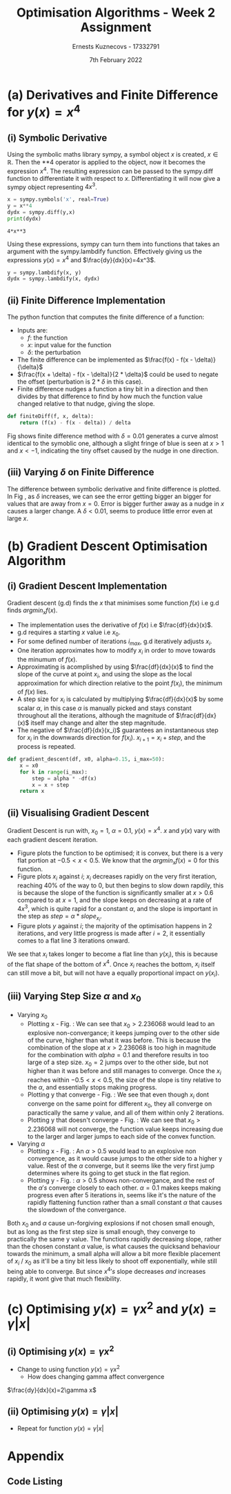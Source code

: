 #+AUTHOR:Ernests Kuznecovs - 17332791
#+Date:7th February 2022
#+Title:Optimisation Algorithms - Week 2 Assignment

#+begin_export latex
\definecolor{codegreen}{rgb}{0,0.6,0}
\definecolor{codegray}{rgb}{0.5,0.5,0.5}
\definecolor{codepurple}{rgb}{0.58,0,0.82}
\definecolor{backcolour}{rgb}{0.95,0.95,0.92}

\lstdefinestyle{mystyle}{
    backgroundcolor=\color{backcolour},   
    commentstyle=\color{codegreen},
    keywordstyle=\color{magenta},
    numberstyle=\tiny\color{codegray},
    stringstyle=\color{codepurple},
    basicstyle=\ttfamily\footnotesize,
    breakatwhitespace=false,         
    breaklines=true,                 
    captionpos=b,                    
    keepspaces=true,                 
    numbers=left,                    
    numbersep=5pt,                  
    showspaces=false,                
    showstringspaces=false,
    showtabs=false,                  
    tabsize=2
}
\lstset{style=mystyle}
#+end_export

* Preamble :noexport:
#+PROPERTY: header-args:python :session a1
#+PROPERTY: header-args:python+ :async yes
#+PROPERTY: header-args:python+ :eval never-export
#+PROPERTY: header-args:elisp :eval never-export
#+EXCLUDE_TAGS: noexport

#+LaTeX_HEADER: \usepackage{listings}
#+LaTeX_HEADER: \usepackage{xcolor}
#+LaTeX_HEADER: \usepackage{minted}
#+LaTeX_HEADER: \usepackage[a4paper, total={6.7in, 10.5in}]{geometry}

#+LaTeX_HEADER: \usepackage{caption}
#+LaTeX_HEADER: \newcommand\figwidth{0.48}


#+begin_src elisp :results none :exports none
(setq-local org-image-actual-width '(512))
(setq-local org-confirm-babel-evaluate nil)
(setq-local org-src-preserve-indentation 't)
;; (setq-local org-export-use-babel nil)

;; (setq org-latex-listings 'minted)
(setq org-latex-listings t)
(setq org-latex-prefer-user-labels t)
;; (setq org-latex-minted-options
;;     '(
;;       ;; ("bgcolor" "bg")
;;       ("frame" "lines")))

;; (setq org-latex-listings-options
;;     '(("basicstyle" "\\small")
;;       ("keywordstyle" "\\color{black}\\bfseries\\underbar")))

;; (setq org-latex-listings-options nil)

;; (setq org-latex-pdf-process
;;       (mapcar
;;        (lambda (s)
;;          (replace-regexp-in-string "%latex " "%latex -shell-escape " s))
;;        org-latex-pdf-process))
#+end_src

#+begin_src python :results none :exports none :tangle ./Week2Src.py
import matplotlib as mpl
mpl.rcParams['figure.dpi'] = 200
mpl.rcParams['figure.facecolor'] = '1'
import matplotlib.pyplot as plt

import numpy as np
import sympy
#+end_src

* (a) Derivatives and Finite Difference for $y(x) = x^4$
** (i) Symbolic Derivative
Using the symbolic maths library sympy, a symbol object $x$ is created, $x \in \mathbb{R}$.
Then the **4 operator is applied to the object, now it becomes the expression $x^4$.
The resulting expression can be passed to the sympy.diff function to differentiate it with respect to $x$.
Differentiating it will now give a sympy object representing $4x^3$.

# #+ATTR_LATEX: :options style=mystyle 
#+begin_src python :exports both :tangle ./Week2Src.py 
x = sympy.symbols('x', real=True)
y = x**4
dydx = sympy.diff(y,x)
print(dydx)
#+end_src

#+RESULTS[fabc0af0f6145db33746d116894eae83f31e4575]:
: 4*x**3

Using these expressions, sympy can turn them into functions that takes an argument with the sympy.lambdify function.
Effectively giving us the expressions $y(x)=x^{4}$ and $\frac{dy}{dx}(x)=4x^3$. 

#+begin_src python :exports code :results none :tangle ./Week2Src.py
y = sympy.lambdify(x, y)
dydx = sympy.lambdify(x, dydx)
#+end_src

** (ii) Finite Difference Implementation
The python function that computes the finite difference of a function:
- Inputs are:
  - $f$: the function
  - $x$: input value for the function
  - $\delta$: the perturbation 
- The finite difference can be implemented as $\frac{f(x) - f(x - \delta)}{\delta}$
-  $\frac{f(x + \delta) - f(x - \delta)}{2 * \delta}$ could be used to negate the offset (perturbation is $2*\delta$ in this case).
- Finite difference nudges a function a tiny bit in a direction and then divides by that difference to find by how much the function value changed relative to that nudge, giving the slope.
  
#+begin_src python :results none :exports code :tangle ./Week2Src.py
def finiteDiff(f, x, delta):
    return (f(x) - f(x - delta)) / delta
#+end_src

#+begin_src python :results none :exports none :tangle ./Week2Src.py
def finiteDiff(f, x, delta):
    return (f(x + delta) - f(x - delta)) / (2 * delta)
#+end_src

Fig \ref{fig:fd} shows finite difference method with $\delta=0.01$ generates a curve almost identical to the symoblic one, although a slight fringe of blue is seen at $x>1$ and $x<-1$, indicating the tiny offset caused by the nudge in one direction.

#+begin_export latex
\begin{figure}[htb]
\centering
\captionbox{\label{fig:fd}}{\includegraphics[width=\figwidth\textwidth]{images_week2/finite_difference.png}}
\captionbox{\label{fig:fd2}}{\includegraphics[width=\figwidth\textwidth]{images_week2/varying_delta.png}}\\[2ex]
\end{figure}
#+end_export

*** Plotting Code :noexport:
#+begin_src python :exports none :results none :tangle ./Week2Src.py
def axset(ax, xrange, xoffset, yrange, yoffset):
    ax.set(xlim=(xoffset-xrange, xoffset+xrange),
           ylim=(yoffset-yrange, yoffset+yrange))
#+end_src

#+begin_src python :exports none :file ./images_week2/finite_difference.png :tangle ./Week2Src.py
xs = np.arange(-20, 20, 0.1)

ys_sym = dydx(xs)

ys_finiteDiff = []
for x in xs:
    ys_finiteDiff.append(finiteDiff(y, x, 0.01))

fig, ax = plt.subplots()
ax.set_ylabel(r'$\frac{dy}{dx}(x)$')
ax.set_xlabel(r'$x$')
ax.set_title(r'Finite Difference vs. Symbolic Derivative'  "\n" r'for $y(x) = x^4$')

ax.plot(xs, ys_sym, linewidth=2.0)
ax.plot(xs, ys_finiteDiff, linewidth=2.0)
ax.legend(("Symbolic", r'Finite Difference with $\delta = 0.01$'))
axset(ax, xrange=2, xoffset=0, yrange=20, yoffset=0)

# fig.show()

# ax.set(
#     xlim=(-3, 3),
#     ylim=(-20, 20),
#     xticks=np.arange(1, 8),
#     yticks=np.arange(1, 8),
#      )
#+end_src

** (iii) Varying $\delta$ on Finite Difference
The difference between symbolic derivative and finite difference is plotted. In Fig \ref{fig:fd2}, as $\delta$ increases, we can see the error getting bigger an bigger for values that are away from $x=0$. Error is bigger further away as a nudge in $x$ causes a larger change. A $\delta<0.01$, seems to produce little error even at large $x$.

*** Varying $\delta$ on Finite Difference Plotting Code            :noexport:
#+begin_src python :exports none :file ./images_week2/varying_delta.png :tangle ./Week2Src.py 
dydx = lambda x: 4 * x**3
y = lambda x: x**4

xs = np.arange(-20, 20, 0.1)

deltas = [0.001, 0.01, 0.1, 0.5, 1]
ys_dif = []
for delta in deltas:
  dif = []
  for x in xs:
      fd = finiteDiff(y, x, delta)
      ex = dydx(x)
      dif += [ex - fd]
      
  ys_dif += [(dif, delta)]

fig, ax = plt.subplots()
legend_labels = []  
for (diff, delta) in ys_dif:
    legend_labels += [r'$\delta = $' + str(delta)]
    ax.plot(xs, diff, linewidth=2.0)

ax.set_title(r'Varying $\delta$ on diffs f.d vs. sympy'  "\n" r'for $y(x) = x^4$')
ax.set_ylabel(r'sympy - f.d ')
ax.set_xlabel(r'$x$')
ax.legend(legend_labels)
# axset(ax, xrange=3, xoffset=1.5, yrange=20, yoffset=10)
#+end_src

#+RESULTS:
:RESULTS:
: <matplotlib.legend.Legend at 0x7ff0480d0e20>
[[file:./images_week2/varying_delta.png]]
:END:

* (b) Gradient Descent Optimisation Algorithm
** (i) Gradient Descent Implementation
Gradient descent (g.d) finds the $x$ that minimises some function $f(x)$ i.e g.d finds $argmin_x f(x)$.
- The implementation uses the derivative of $f(x)$ i.e $\frac{df}{dx}(x)$.
- g.d requires a starting $x$ value i.e $x_{0}$.
- For some defined number of iterations $i_{max}$, g.d iteratively adjusts $x_i$.
- One iteration approximates how to modify $x_i$ in order to move towards the minumum of $f(x)$.
- Approximating is acomplished by using $\frac{df}{dx}(x)$ to find the slope of the curve at point $x_i$, and using the slope as the local approximation for which direction relative to the point $f(x_i)$, the minimum of $f(x)$ lies.
- A step size for $x_i$ is calculated by multiplying $\frac{df}{dx}(x)$ by some scalar $\alpha$, in this case $\alpha$ is manually picked and stays constant throughout all the iterations, although the magnitude of $\frac{df}{dx}(x)$ itself may change and alter the step magnitude.
- The negative of $\frac{df}{dx}(x_i)$ guarantees an instantaneous step for $x_{i}$ in the downwards direction for $f(x_i)$. $x_{i+1} = x_{i} + step$, and the process is repeated.

#+begin_src python :results none :exports code :tangle ./Week2Src.py
def gradient_descent(df, x0, alpha=0.15, i_max=50):
    x = x0
    for k in range(i_max):
        step = alpha * -df(x)
        x = x + step
    return x
#+end_src

*** Gradient Descent Code :noexport:
#+begin_src python :results none :exports none :tangle ./Week2Src.py
class QuadraticFn():
    def f(self, x):
        return x**2                       # function value f(x)
    
    def df(self, x):
        return x*2                        # derivative of f(x)
    
fn = QuadraticFn()

def gradDesc(fn, x0, alpha=0.15, num_iters=50):
    x = x0                                # starting point
    X = np.array([x])                     # array of x history
    F = np.array(fn.f(x))                 # array of f(x) history
    for k in range(num_iters):
        step = alpha * fn.df(x)
        x = x - step
        X = np.append(X, [x], axis=0)     # add current x to history
        F = np.append(F, fn.f(x))         # add value of current f(x) to history
    return (X,F)

def gradDesc3(f, df, x0, alpha=0.15, num_iters=50):
    x = x0                                # starting point
    X = np.array([x])                     # array of x history
    F = np.array(f(x))                 # array of f(x) history
    for k in range(num_iters):
        step = alpha * df(x)
        x = x - step
        # print(x)
        X = np.append(X, [x], axis=0)     # add current x to history
        F = np.append(F, f(x))         # add value of current f(x) to history
    return (X,F)
#+end_src

#+begin_src python :results replace :exports none :tangle ./Week2Src.py
(X, F) = gradDesc(fn, 1)
x = gradient_descent(fn.df, 1)
#+end_src

#+RESULTS:

** (ii) Visualising Gradient Descent
Gradient Descent is run with, $x_0=1$, $\alpha=0.1$, $y(x) = x^4$.
$x$ and $y(x)$ vary with each gradient descent iteration.

- Figure \ref{fig:fx4} plots the function to be optimised; it is convex, but there is a very flat portion at $-0.5 < x < 0.5$. We know that the $argmin_x f(x)=0$ for this function.
- Figure \ref{fig:xi} plots $x_i$ against $i$; $x_i$ decreases rapidly on the very first iteration, reaching 40% of the way to 0, but then begins to slow down rapdily, this is because the slope of the function is significantly smaller at $x>0.6$ compared to at $x=1$, and the slope keeps on decreasing at a rate of $4x^3$, which is quite rapid for a constant $\alpha$, and the slope is important in the step as $step = \alpha * slope_{x_i}$.
- Figure \ref{fig:yi} plots $y$ against $i$; the majority of the optimisation happens in 2 iterations, and very little progress is made after $i=2$, it essentially comes to a flat line 3 iterations onward.
We see that $x_i$ takes longer to become a flat line than $y(x_i)$, this is because of the flat shape of the bottom of $x^4$. Once $x_i$ reaches the bottom, $x_i$ itself can still move a bit, but will not have a equally proportional impact on $y(x_i)$.

#+begin_export latex
\begin{figure}[htb]
\centering
\captionbox{\label{fig:xi}}{\includegraphics[width=\figwidth\textwidth]{images_week2/x_i.png}}
\captionbox{\label{fig:yi}}{\includegraphics[width=\figwidth\textwidth]{images_week2/y_i.png}}\\[2ex]
\end{figure}
#+end_export

#+begin_export latex
\begin{figure}[htb]
\centering
\captionbox{\label{fig:fx4}}{\includegraphics[width=\figwidth\textwidth]{images_week2/x_4.png}}
\captionbox{\label{fig:varay}}{\includegraphics[width=\figwidth\textwidth]{images_week2/rangealpha_2d_y_i.png}}\\[2ex]

\captionbox{\label{fig:varx0x}}{\includegraphics[width=\figwidth\textwidth]{images_week2/rangex0_2d_x_i.png}}
\captionbox{\label{fig:varx0y}}{\includegraphics[width=\figwidth\textwidth]{images_week2/rangex0_2d_y_i.png}}\\[2ex]

\captionbox{\label{fig:varax}}{\includegraphics[width=\figwidth\textwidth]{images_week2/rangealpha_2d_x_i.png}}
\captionbox{\label{fig:varx0ynon}}{\includegraphics[width=\figwidth\textwidth]{images_week2/rangex0_2d_y_i_non.png}}\\[2ex]
\end{figure}
\clearpage
#+end_export

*** Plotting Code :noexport:
**** Plotting $f(x)$ against $x$
#+begin_src python :exports none :file ./images_week2/x_4.png :tangle ./Week2Src.py
xs = np.arange(-20, 20, 0.1)

ys = dydx(xs)
ys = y(xs)

fig, ax = plt.subplots()
ax.set_ylabel(r'$y(x)$')
ax.set_xlabel(r'$x$')

ax.set_title(r'Function to be Optimised')
ax.plot(xs, ys, linewidth=2.0)
ax.plot(1, y(1), 'go')
ax.legend(("$y(x) = x^4$", r'$x_i = 1$'))

# ax.axvline(x=1, color='k', linestyle='--')
axset(ax, xrange=3, xoffset=0, yrange=1.5, yoffset=1.4)
#+end_src

#+RESULTS:
[[file:./images_week2/x_4.png]]

**** Plotting $f(x_i)$ against $i$
#+begin_src python :exports none :file ./images_week2/y_i.png :tangle ./Week2Src.py
(_, F) = gradDesc3(y, dydx, x0=1, alpha=0.1)
iters = np.arange(0, len(F))

fig, ax = plt.subplots()
ax.set_ylabel(r'$y(x_{i})$')
ax.set_xlabel(r'$i$')
ax.set_title(r'Gradient Descent; function value vs. iteration' "\n"
              r'$x_0=1, \alpha=0.1 , y(x) = x^4$',)
ax.plot(iters, F, linewidth=2.0)
ax.axvline(x=2, color='k', linestyle='--')

ax.legend((r'$y(x_{i})$ where $x_i=$ value of x at iteration $i$', r'$i=2$', ))
#+end_src

#+RESULTS:
:RESULTS:
: <matplotlib.legend.Legend at 0x7ff0683b39a0>
[[file:./images_week2/y_i.png]]
:END:

#+begin_src python :exports none :file ./images_week2/logy_i.png :tangle ./Week2Src.py
(_, F) = gradDesc3(y, dydx, x0=1, alpha=0.1)
iters = np.arange(0, len(F))

fig, ax = plt.subplots()
ax.set_ylabel(r'$y(x_{i})$')
ax.set_xlabel(r'$i$')
ax.set_title(r'Gradient Descent; function value vs. iteration; log scale' "\n"
              r'$x_0=1, \alpha=0.1 , y(x) = x^4$',)

ax.semilogy(iters, F, linewidth=2.0)
ax.legend((r'$y(x_{i})$ where $x_i=$ value of x at iteration $i$',))
#+end_src

**** Plotting $x_i$ against $i$
#+begin_src python :exports none :file ./images_week2/x_i.png :tangle ./Week2Src.py
(X, _) = gradDesc3(lambda x : x**4, lambda x : 4*x**3, x0=1, alpha=0.1)
iters = np.arange(0, len(X))

fig, ax = plt.subplots()
ax.set_ylabel(r'$x_i$')
ax.set_xlabel(r'$i$')
ax.set_title(r'$x$ Value at Beginning of each Iteration' "\n"
             r'$x_0=1, \alpha=0.1 , y(x) = x^4$',)
ax.axvline(x=2, color='k', linestyle='--')
ax.plot(iters, X, linewidth=2.0)

ax.legend((r'$i=2$', r'$x_{i}$ = value of x at iteration $i$',))
#+end_src

#+RESULTS:
:RESULTS:
: <matplotlib.legend.Legend at 0x7ff068531250>
[[file:./images_week2/x_i.png]]
:END:

** (iii) Varying Step Size $\alpha$ and $x_0$

- Varying $x_0$
  - Plotting x - Fig. \ref{fig:varx0x} : We can see that $x_0>2.236068$ would lead to an explosive non-convergance; it keeps jumping over to the other side of the curve, higher than what it was before. This is because the combination of the slope at $x>2.236068$ is too high in magnitude for the combination with $alpha=0.1$ and therefore results in too large of a step size. $x_0=2$ jumps over to the other side, but not higher than it was before and still manages to converge. Once the $x_i$ reaches within $-0.5<x<0.5$, the size of the slope is tiny relative to the $\alpha$, and essentially stops making progress.
  - Plotting y that converge - Fig. \ref{fig:varx0y} : We see that even though $x_i$ dont converge on the same point for different $x_0$, they all converge on paractically the same $y$ value, and all of them within only 2 iterations.
  - Plotting y that doesn't converge - Fig. \ref{fig:varx0ynon} : We can see that $x_0>2.236068$ will not converge, the function value keeps increasing due to the larger and larger jumps to each side of the convex function.

- Varying $\alpha$
  - Plotting x - Fig.\ref{fig:varax} : An $\alpha>0.5$ would lead to an explosive non convergence, as it would cause jumps to the other side to a higher y value. Rest of the $\alpha$ converge, but it seems like the very first jump determines where its going to get stuck in the flat region.
  - Plotting y - Fig. \ref{fig:varay} : $\alpha>0.5$ shows non-convergance, and the rest of the $\alpha 's$ converge closely to each other. $\alpha=0.1$ makes keeps making progress even after 5 iterations in, seems like it's the nature of the rapidly flattening function rather than a small constant $\alpha$ that causes the slowdown of the convergance.
Both $x_0$ and $\alpha$ cause un-forgiving explosions if not chosen small enough, but as long as the first step size is small enough, they converge to practically the same y value. The functions rapidly decreasing slope, rather than the chosen constant $\alpha$ value, is what causes the quicksand behaviour towards the minimum, a small alpha will allow a bit more flexible placement of $x_i$ / $x_0$ as it'll be a tiny bit less likely to shoot off exponentially, while still being able to converge. But since $x^4 's$ slope decreases /and/ increases rapidly, it wont give that much flexibility.
*** Varying $\alpha$ and $x_0$ - Plotting Code                     :noexport:
**** Plotting $x_i$ varying $x_0$
#+begin_src python :exports none :file ./images_week2/rangex0_3d_x_i.png :tangle ./Week2Src.py
# (X, _) = gradDesc3(y, dydx, x0=1, alpha=0.1)   # given a range of alphas, give back corresponding dimensions of answers, same for x0s
# perhaps it gives back objects that describe the shape of the output in detail, perhaps what dimension represents what, and how many there are

x0s = np.arange(0.1, 2, 0.1)
num_iters = 50

Xs = np.array([])
for x0 in x0s:
    (X, _) = gradDesc3(lambda x : x**4, lambda x : 4*x**3, x0=x0, alpha=0.1, num_iters=num_iters)
    if len(Xs) > 0:
        Xs = np.append(Xs, [X],  axis=0)
    else:
        Xs = np.array([X])

# fig, ax = plt.subplots()
# ax.set_ylabel(r'$x_i$')
# ax.set_xlabel(r'$i$')
# print(num_iters)

# print(Xs.shape)
# 0th index is x0 = 1.7
# [0,0] (x0=0.1,i=0)
# [0,1] (x0=0.1,i=1) 2 params input, Xs is the output

# [1,0] (x0=0.2,i=1)
# [1,1] (x0=0.2,i=1) 2 params input, Xs is the output

# indexes of inputs must correspond to position of output
        
itersY, x0sX = np.meshgrid(np.arange(num_iters+1), x0s)
# print(x0sX)
# print(itersY)
# print(Xs)

fig = plt.figure()
ax = plt.axes(projection='3d')
# ax.contour3D(x0sX, itersY, Xs, 100, cmap='binary')
ax.plot_surface(x0sX, itersY, Xs, rstride=1, cstride=1,
                cmap='viridis', edgecolor='none')
ax.view_init(12, 75)
# ax.view_init(12, 120)
ax.view_init(12, 30)
# ax.view_init(0, 0)

ax.set_xlabel(r'$x_0$')
ax.set_ylabel(r'$i$')
ax.set_zlabel(r'$x_i$')

# looks like i get slow on these kinds of problems
# probably practice will help
# and perhaps doing going slowly through them and
# understanding them will help
#+end_src

#+begin_src python :exports none :file ./images_week2/rangex0_2d_x_i.png :tangle ./Week2Src.py
x0s = [0.1, 0.5, 1, 1.5, 2, 2.236068]
# 2.23607
num_iters = 11

Xs = np.array([])
for x0 in x0s:
    (X, _) = gradDesc3(lambda x : x**4,
                       lambda x : 4*x**3,
                       x0=x0,
                       alpha=0.1,
                       num_iters=num_iters)
    if len(Xs) > 0:
        Xs = np.append(Xs, [(X,x0)],  axis=0)
    else:
        Xs = np.array([(X, x0)])

fig, ax = plt.subplots()
ax.set_ylabel(r'$x_i$')
ax.set_xlabel(r'$i$')
ax.set_title(r'Gradient Descent; $x_i$ vs. iteration; Varying $x_0$' "\n"
              r'$ \alpha=0.1 , y(x) = x^4$',)
legend_labels = []
for (X, x0) in Xs:
    ax.plot(range(num_iters+1), X, linewidth=2.0)
    legend_labels += [(r' $x_{0}$ = ' + str(x0))]
ax.legend(legend_labels)
#+end_src

**** Plotting $x_i$ varying $\alpha$
#+begin_src python :exports none :file ./images_week2/rangealpha_2d_x_i.png :tangle ./Week2Src.py
alphas = [0.1, 0.2, 0.3, 0.4, 0.5]
num_iters = 10

Xs = np.array([])
for alpha in alphas:
    (X, _) = gradDesc3(lambda x : x**4,
                       lambda x : 4*x**3,
                       x0=1,
                       alpha=alpha,
                       num_iters=num_iters)
    if len(Xs) > 0:
        Xs = np.append(Xs, [(X,alpha)],  axis=0)
    else:
        Xs = np.array([(X, alpha)])

fig, ax = plt.subplots()
ax.set_ylabel(r'$x_i$')
ax.set_xlabel(r'$i$')
ax.set_title(r'Gradient Descent; $x_i$ vs. iteration; Varying $\alpha$' "\n"
             r'$ x_0=1 , y(x) = x^4$',)
legend_labels = []
for (X, alpha) in Xs:
    ax.plot(range(num_iters+1), X, linewidth=2.0)
    legend_labels += [(r' $\alpha$ = ' + str(alpha))]
ax.legend(legend_labels)
#+end_src

**** Plotting $y(x_i)$ varying $x_0$

#+begin_src python :exports none :file ./images_week2/rangex0_2d_y_i.png :tangle ./Week2Src.py
x0s = [0.1, 0.5, 1, 1.5, 2]
num_iters = 4

Ys = np.array([])
for x0 in x0s:
    (_, Y) = gradDesc3(lambda x : x**4,
                       lambda x : 4*x**3,
                       x0=x0,
                       alpha=0.1,
                       num_iters=num_iters)
    if len(Ys) > 0:
        Ys = np.append(Ys, [(Y,x0)],  axis=0)
    else:
        Ys = np.array([(Y, x0)])

fig, ax = plt.subplots()
ax.set_ylabel(r'$y(x_i)$')
ax.set_xlabel(r'$i$')
ax.set_title(r'Gradient Descent; $y(x_i)$ vs. iteration; Varying $x_0$' "\n"
              r'$ \alpha=0.1 , y(x) = x^4$',)
legend_labels = []
for (Y, x0) in Ys:
    ax.plot(range(num_iters+1), Y, linewidth=2.0)
    legend_labels += [(r' $x_{0}$ = ' + str(x0))]
ax.legend(legend_labels)
#+end_src

#+begin_src python :exports none :file ./images_week2/rangex0_2d_y_i_non.png :tangle ./Week2Src.py
x0s = [0.1, 0.5, 1, 1.5, 2, 2.236068]
num_iters = 11

Ys = np.array([])
for x0 in x0s:
    (_, Y) = gradDesc3(lambda x : x**4,
                       lambda x : 4*x**3,
                       x0=x0,
                       alpha=0.1,
                       num_iters=num_iters)
    if len(Ys) > 0:
        Ys = np.append(Ys, [(Y,x0)],  axis=0)
    else:
        Ys = np.array([(Y, x0)])

fig, ax = plt.subplots()
ax.set_ylabel(r'$y(x_i)$')
ax.set_xlabel(r'$i$')
ax.set_title(r'Gradient Descent; $y(x_i)$ vs. iteration; Varying $x_0$; non-convergance' "\n"
              r'$ \alpha=0.1 , y(x) = x^4$',)
legend_labels = []
for (Y, x0) in Ys:
    ax.plot(range(num_iters+1), Y, linewidth=2.0)
    legend_labels += [(r' $x_{0}$ = ' + str(x0))]
ax.legend(legend_labels)
#+end_src

#+begin_src python :exports none :file ./images_week2/rangex0_2d_log_y_i.png :tangle ./Week2Src.py
x0s = [0.1, 0.5, 1, 1.5, 2]
num_iters = 12

Ys = np.array([])
for x0 in x0s:
    (_, Y) = gradDesc3(lambda x : x**4,
                       lambda x : 4*x**3,
                       x0=x0,
                       alpha=0.1,
                       num_iters=num_iters)
    if len(Ys) > 0:
        Ys = np.append(Ys, [(Y,x0)],  axis=0)
    else:
        Ys = np.array([(Y, x0)])

fig, ax = plt.subplots()
ax.set_ylabel(r'$x_i$')
ax.set_xlabel(r'$i$')
legend_labels = []
for (Y, x0) in Ys:
    ax.semilogy(range(num_iters+1), Y, linewidth=2.0)
    legend_labels += [(r' $x_{0}$ = ' + str(x0))]
ax.legend(legend_labels)
#+end_src

**** Plotting $y(x_i)$ varying $\alpha$

#+begin_src python :exports none :file ./images_week2/rangealpha_2d_y_i.png :tangle ./Week2Src.py
alphas = [0.1, 0.2, 0.3, 0.4, 0.5]
num_iters = 6

Ys = np.array([])
for alpha in alphas:
    (_, Y) = gradDesc3(lambda x : x**4,
                       lambda x : 4*x**3,
                       x0=1,
                       alpha=alpha,
                       num_iters=num_iters)
    if len(Ys) > 0:
        Ys = np.append(Ys, [(Y,alpha)],  axis=0)
    else:
        Ys = np.array([(Y, alpha)])

fig, ax = plt.subplots()
ax.set_ylabel(r'$y(x_i)$')
ax.set_xlabel(r'$i$')
ax.set_title(r'Gradient Descent; $y(x_i)$ vs. iteration; Varying $\alpha$' "\n"
             r'$ x_0=1 , y(x) = x^4$',)
legend_labels = []
for (Y, alpha) in Ys:
    ax.plot(range(num_iters+1), Y, linewidth=2.0)
    legend_labels += [(r' $\alpha$ = ' + str(alpha))]
ax.legend(legend_labels)
#+end_src

#+RESULTS:
:RESULTS:
: /tmp/ipykernel_198847/2328935889.py:14: VisibleDeprecationWarning: Creating an ndarray from ragged nested sequences (which is a list-or-tuple of lists-or-tuples-or ndarrays with different lengths or shapes) is deprecated. If you meant to do this, you must specify 'dtype=object' when creating the ndarray.
:   Ys = np.array([(Y, alpha)])
: <__array_function__ internals>:5: VisibleDeprecationWarning: Creating an ndarray from ragged nested sequences (which is a list-or-tuple of lists-or-tuples-or ndarrays with different lengths or shapes) is deprecated. If you meant to do this, you must specify 'dtype=object' when creating the ndarray.
: <matplotlib.legend.Legend at 0x7fefe9eb7a30>
[[file:./images_week2/rangealpha_2d_y_i.png]]
:END:

* (c) Optimising $y(x) = \gamma x^2$ and $y(x) = \gamma |x|$
** (i) Optimising $y(x) = \gamma x^2$
- Change to using function $y(x) = \gamma x^2$
  - How does changing gamma affect convergence

$\frac{dy}{dx}(x)=2\gamma x$

*** Code :noexport:
#+begin_src python :exports none :results none :tangle ./Week2Src.py
from jax import grad

def visualise_fn(fn, l=-10, r=10, n=1000):
    xs = np.linspace(l, r, num=n)
    y = np.array([fn(x) for x in xs])
    plt.plot(xs,y); plt.show()

def labels_fn(ax, legend, xaxis=r'$x$', yaxis=r'$y(x)$'):
    ax.set_xlabel(xaxis)
    ax.set_ylabel(yaxis)
    ax.legend(legend)
    
def visualise_fns(fns, labels_fn=labels_fn, l=-10, r=10, n=1000):
    xs = np.linspace(l, r, num=n)
    ys = []
    fig, ax = plt.subplots()
    for fn in fns:
        y = np.array([fn(x) for x in xs])
        ax.plot(xs,y)
    labels_fn(ax)

fns_gamma = (lambda fn, gammas: [(lambda x, gamma=gamma: fn(x, gamma)) for gamma in gammas])
#+end_src

#+begin_src python :exports none :results replace :tangle ./Week2Src.py
# grad by default will take the derivative of the first parameter of the function that we pass
y = lambda x, gamma: gamma * x**2
dydx = grad(y)
gammas = [0.1, 0.2, 1, 2]
# gammas = [1]

legend = [(r'$\gamma=$'+ str(gamma)) for gamma in gammas]

labels_y = lambda ax: labels_fn(ax, legend, yaxis=r'$\gamma x^2$')
labels_dy = lambda ax: labels_fn(ax, legend, yaxis=r'$2\gamma x$')

visualise_fns(fns_gamma(dydx, gammas), labels_fn=labels_dy)
visualise_fns(fns_gamma(y, gammas), labels_fn=labels_y)
# visualise_fn(lambda x: dydx(x, 1))
#+end_src

#+begin_src python :exports none :results none :tangle ./Week2Src.py
alpha = 0.1
x0 = 1
num_iters = num_iters
grad = lambda gamma : gradDesc3(f=lambda x : y(x, gamma),
                                df=lambda x : dy(x, gamma),
                                x0=x0,alpha=0.1,num_iters=num_iters)
(X,F) = grad(0.5)

 # then perform visualisations
 # The various tools to use to inspect the functions behaviour altering gamma
#+end_src

** (ii) Optimising $y(x) = \gamma |x|$
- Repeat for function $y(x) = \gamma |x|$
*** Code :noexport:

#+begin_src python :exports none :results replace :tangle ./Week2Src.py
y = lambda x, gamma: gamma * abs(x)
dydx = grad(y)

gammas = [0.1, 0.2, 1, 2]
legend = [(r'$\gamma=$'+ str(gamma)) for gamma in gammas]
labels_y = lambda ax: labels_fn(ax, legend, yaxis=r'$\gamma |x|$')
labels_dy = lambda ax: labels_fn(ax, legend, yaxis=r'$\gamma$')

visualise_fns(fns_gamma(dydx, gammas), labels_fn=labels_dy)
visualise_fns(fns_gamma(y, gammas), labels_fn=labels_y)
#+end_src

* Appendix
** Code Listing
#+begin_export latex
\definecolor{codegreen}{rgb}{0,0.6,0}
\definecolor{codegray}{rgb}{0.5,0.5,0.5}
\definecolor{codepurple}{rgb}{0.58,0,0.82}
\definecolor{backcolour}{rgb}{0.95,0.95,0.92}

\lstdefinestyle{mystyle}{
    backgroundcolor=\color{backcolour},   
    commentstyle=\color{codegreen},
    keywordstyle=\color{magenta},
    numberstyle=\tiny\color{codegray},
    stringstyle=\color{codepurple},
    basicstyle=\ttfamily\footnotesize,
    breakatwhitespace=false,         
    breaklines=true,                 
    captionpos=b,                    
    keepspaces=true,                 
    numbers=left,                    
    numbersep=5pt,                  
    showspaces=false,                
    showstringspaces=false,
    showtabs=false,                  
    tabsize=2
}

\lstset{style=mystyle}

\lstinputlisting[language=Python]{Week2Src.py}

%\inputminted{Python}{Week2Src.py}
#+end_export
 
